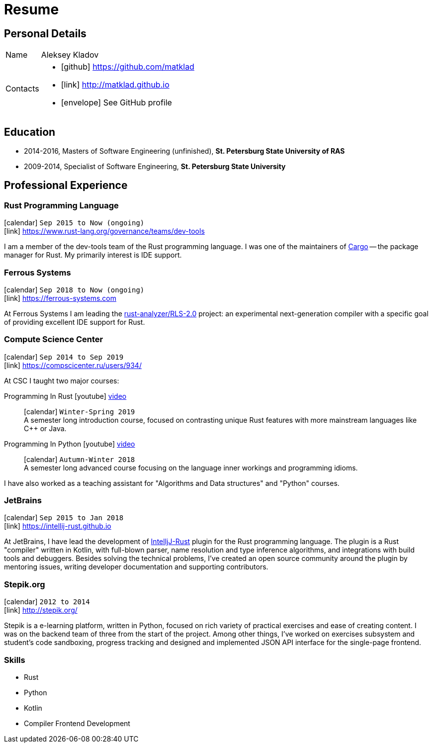 = Resume
:layout: default
:page-permalink: /resume/

== Personal Details

[horizontal]
Name:: Aleksey Kladov
Contacts::
- icon:github[] https://github.com/matklad
- icon:link[] http://matklad.github.io
- icon:envelope[] See GitHub profile

== Education

* 2014-2016, Masters of Software Engineering (unfinished),
  *St. Petersburg State University of RAS*

* 2009-2014, Specialist of Software Engineering,
  *St. Petersburg State University*

== Professional Experience

=== Rust Programming Language
icon:calendar[title="Period"] `Sep 2015 to Now (ongoing)` +
icon:link[] https://www.rust-lang.org/governance/teams/dev-tools

I am a member of the dev-tools team of the Rust programming language. I was one
of the maintainers of https://github.com/rust-lang/cargo[Cargo] -- the package
manager for Rust. My primarily interest is IDE support.

=== Ferrous Systems
icon:calendar[title="Period"] `Sep 2018 to Now (ongoing)` +
icon:link[] https://ferrous-systems.com

At Ferrous Systems I am leading the
https://github.com/rust-analyzer/rust-analyzer[rust-analyzer/RLS-2.0] project:
an experimental next-generation compiler with a specific goal of providing
excellent IDE support for Rust.

=== Compute Science Center
icon:calendar[title="Period"] `Sep 2014 to Sep 2019` +
icon:link[] https://compscicenter.ru/users/934/

At CSC I taught two major courses:

Programming In Rust icon:youtube[] https://www.youtube.com/watch?v=Oy_VYovfWyo[video]::
icon:calendar[title="Period"] `Winter-Spring 2019` +
A semester long introduction course, focused on contrasting unique Rust
features with more mainstream languages like C++ or Java.

Programming In Python icon:youtube[] https://www.youtube.com/watch?v=-py9GXvJk6A[video] ::
icon:calendar[title="Period"] `Autumn-Winter 2018` +
A semester long advanced course focusing on the language inner workings and
programming idioms.

I have also worked as a teaching assistant for "Algorithms and Data structures"
and "Python" courses.

=== JetBrains
icon:calendar[title="Period"] `Sep 2015 to Jan 2018` +
icon:link[] https://intellij-rust.github.io

At JetBrains, I have lead the development of
http://github.com/intellij-rust/intellij-rust[IntelljJ-Rust] plugin for the Rust
programming language. The plugin is a Rust "compiler" written in Kotlin, with
full-blown parser, name resolution and type inference algorithms, and
integrations with build tools and debuggers. Besides solving the technical
problems, I've created an open source community around the plugin by mentoring
issues, writing developer documentation and supporting contributors.

=== Stepik.org
icon:calendar[title="Period"] `2012 to 2014` +
icon:link[] http://stepik.org/


Stepik is a e-learning platform, written in Python, focused on rich variety of
practical exercises and ease of creating content. I was on the backend team of
three from the start of the project. Among other things, I've worked on
exercises subsystem and student's code sandboxing, progress tracking and
designed and implemented JSON API interface for the single-page frontend.

=== Skills

- Rust
- Python
- Kotlin
- Compiler Frontend Development




////
# Education

I have a broad knowledge of mathematics in general (algebra, calculus, logic, optimization)
and computer science specifically (data structures, computabilty, complexity, type theory,
compilers), and I am comfortable with translating academic research ideas into robustly
working code.



# Experience


* **Stepik.org**
[Stepik]: https://stepik.org/

* **rosalind.info**

  [Rosalind] is a "project Euler" for bioinformatics, with a focus on algorithmic
  coding challenges. My responsibility at Rosalind was implementing master
  solutions, solution checkers and infrastructure around them. The primary
  language was Python, with a fair amount of C++ for the most computationally
  intensive algorithms.

[Rosalind]: http://rosalind.info

-------

I have an expert knowledge of Rust, Python and Kotlin and successfully used these
languages to deliver impactful products. I have first-hand experience with developing
production parsers, compiler front-ends and developer tools.

Most of my work is open-source, and I put significant efforts into making projects I
work on easy and enjoyable to contribute to.

You might find the following hobby-projects interesting:

- An IDE-oriented parser generator: [https://github.com/matklad/fall](https://github.com/matklad/fall)

- Tiny LISPs implemented in Rust, OCaml and themselves:
  - [https://github.com/matklad/s](https://github.com/matklad/s),
  - [https://github.com/matklad/mu](https://github.com/matklad/mu).

- A collection of ray tracers implemented in various languages:
  - [https://github.com/matklad/rustraytracer](https://github.com/matklad/rustraytracer),
  - [https://github.com/matklad/cppraytracer](https://github.com/matklad/cppraytracer),
  - [https://github.com/matklad/draytracer](https://github.com/matklad/draytracer),
  - [https://github.com/matklad/scalaraytracer](https://github.com/matklad/scalaraytracer),
  - [https://github.com/matklad/jsray](https://github.com/matklad/jsray),
  - [https://github.com/matklad/raytracer](https://github.com/matklad/raytracer).

////
